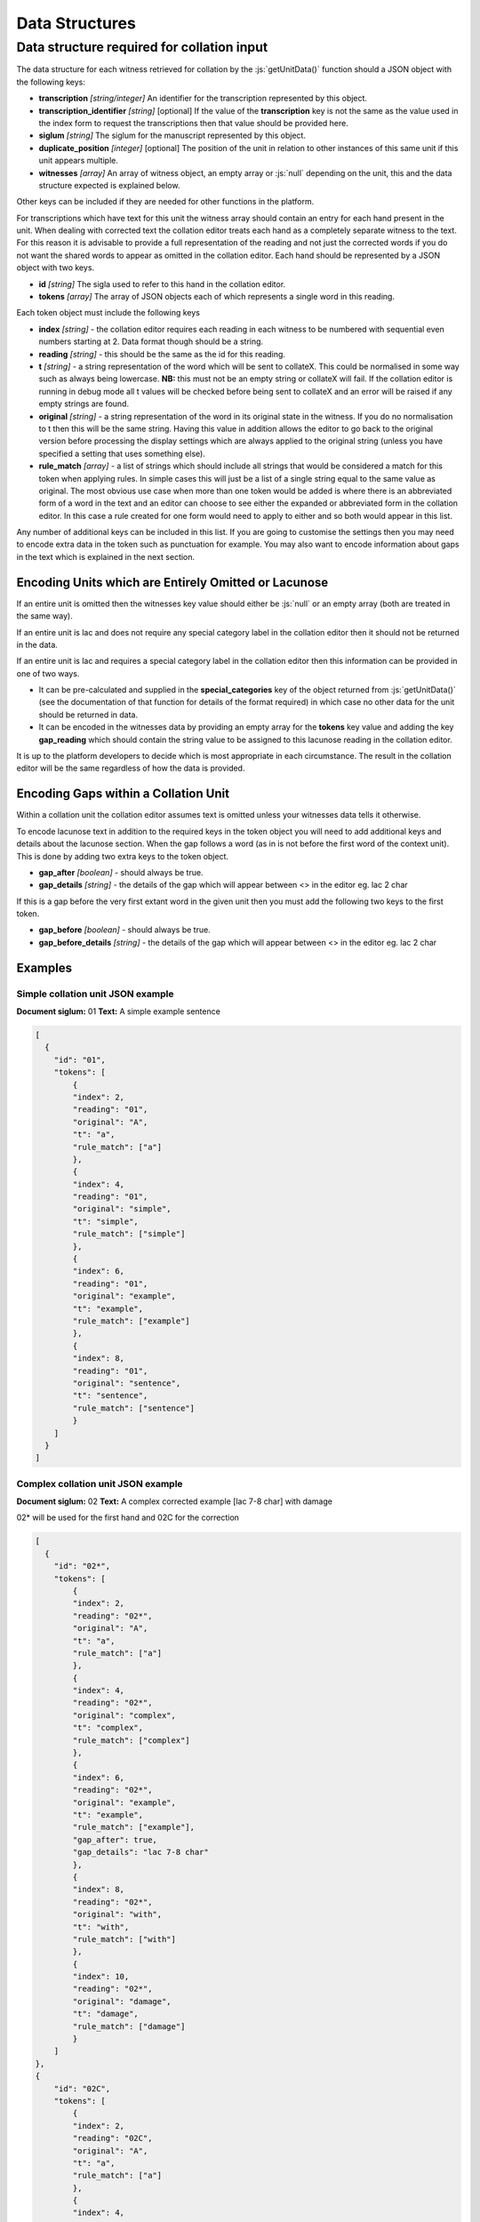 ***************
Data Structures
***************

.. role:: python(code)
   :language: python

.. role:: js(code)
   :language: JavaScript

..  role:: strikethrough

..  role:: superscript

Data structure required for collation input
===========================================

The data structure for each witness retrieved for collation by the :js:`getUnitData()` function should a JSON object 
with the following keys:

* **transcription** *[string/integer]* An identifier for the transcription represented by this object.
* **transcription_identifier** *[string]* [optional] If the value of the **transcription** key is not the same as the 
  value used in the index form to request the transcriptions then that value should be provided here.
* **siglum** *[string]* The siglum for the manuscript represented by this object.
* **duplicate_position** *[integer]* [optional] The position of the unit in relation to other instances of this same 
  unit if this unit appears multiple.
* **witnesses** *[array]* An array of witness object, an empty array or :js:`null` depending on the unit, this and the 
  data structure expected is explained below.

Other keys can be included if they are needed for other functions in the platform.

For transcriptions which have text for this unit the witness array should contain an entry for each hand present in 
the unit. When dealing with corrected text the collation editor treats each hand as a completely separate witness to 
the text. For this reason it is advisable to provide a full representation of the reading and not just the corrected 
words if you do not want the shared words to appear as omitted in the collation editor. Each hand should be 
represented by a JSON object with two keys.

* **id** *[string]* The sigla used to refer to this hand in the collation editor.
* **tokens** *[array]* The array of JSON objects each of which represents a single word in this reading.


Each token object must include the following keys

* **index** *[string]* - the collation editor requires each reading in each witness to be numbered with sequential 
  even numbers starting at 2. Data format though should be a string.
* **reading** *[string]* - this should be the same as the id for this reading.
* **t** *[string]* - a string representation of the word which will be sent to collateX. This could be normalised in 
  some way such as always being lowercase. **NB:** this must not be an empty string or collateX will fail. If the 
  collation editor is running in debug mode all t values will be checked before being sent to collateX and an error 
  will be raised if any empty strings are found.
* **original** *[string]* - a string representation of the word in its original state in the witness. If you do no 
  normalisation to t then this will be the same string. Having this value in addition allows the editor to go back to 
  the original version before processing the display settings which are always applied to the original string (unless 
  you have specified a setting that uses something else).
* **rule_match** *[array]* - a list of strings which should include all strings that would be considered a match for 
  this token when applying rules. In simple cases this will just be a list of a single string equal to the same value 
  as original. The most obvious use case when more than one token would be added is where there is an abbreviated form 
  of a word in the text and an editor can choose to see either the expanded or abbreviated form in the collation 
  editor. In this case a rule created for one form would need to apply to either and so both would appear in this list.

Any number of additional keys can be included in this list. If you are going to customise the settings then you may 
need to encode extra data in the token such as punctuation for example. You may also want to encode information about 
gaps in the text which is explained in the next section.

Encoding Units which are Entirely Omitted or Lacunose
-----------------------------------------------------

If an entire unit is omitted then the witnesses key value should either be :js:`null` or an empty array (both are 
treated in the same way).

If an entire unit is lac and does not require any special category label in the collation editor then it should not be returned in the data.

If an entire unit is lac and requires a special category label in the collation editor then this information can be 
provided in one of two ways.

* It can be pre-calculated and supplied in the **special_categories** key of the object returned from 
  :js:`getUnitData()` (see the documentation of that function for details of the format required) in which case no 
  other data for the unit should be returned in data.
* It can be encoded in the witnesses data by providing an empty array for the **tokens** key value and adding the key 
  **gap_reading** which should contain the string value to be assigned to this lacunose reading in the collation editor.

It is up to the platform developers to decide which is most appropriate in each circumstance. The result in the 
collation editor will be the same regardless of how the data is provided.



Encoding Gaps within a Collation Unit
-------------------------------------

Within a collation unit the collation editor assumes text is omitted unless your witnesses data tells it otherwise.

To encode lacunose text in addition to the required keys in the token object you will need to add additional keys and 
details about the lacunose section. When the gap follows a word (as in is not before the first word of the context 
unit). This is done by adding two extra keys to the token object.

* **gap_after** *[boolean]* - should always be true.
* **gap_details** *[string]*  - the details of the gap which will appear between <> in the editor eg. lac 2 char

If this is a gap before the very first extant word in the given unit then you must add the following two keys to the first token.

* **gap_before** *[boolean]* - should always be true.
* **gap_before_details** *[string]* - the details of the gap which will appear between <> in the editor eg. lac 2 char


Examples
--------

Simple collation unit JSON example
~~~~~~~~~~~~~~~~~~~~~~~~~~~~~~~~~~

**Document siglum:** 01  
**Text:** A simple example sentence

.. code-block:: json

    [
      {
        "id": "01",
        "tokens": [
            {
            "index": 2,
            "reading": "01",
            "original": "A",
            "t": "a",
            "rule_match": ["a"]
            },
            {
            "index": 4,
            "reading": "01",
            "original": "simple",
            "t": "simple",
            "rule_match": ["simple"]
            },
            {
            "index": 6,
            "reading": "01",
            "original": "example",
            "t": "example",
            "rule_match": ["example"]
            },
            {
            "index": 8,
            "reading": "01",
            "original": "sentence",
            "t": "sentence",
            "rule_match": ["sentence"]
            }
        ]
      }
    ]


Complex collation unit JSON example
~~~~~~~~~~~~~~~~~~~~~~~~~~~~~~~~~~~

**Document siglum:** 02   
**Text:** A :strikethrough:`complex` :superscript:`corrected` example [lac 7-8 char] with damage

02\* will be used for the first hand and 02C for the correction

.. code-block:: json

    [
      {
        "id": "02*",
        "tokens": [
            {
            "index": 2,
            "reading": "02*",
            "original": "A",
            "t": "a",
            "rule_match": ["a"]
            },
            {
            "index": 4,
            "reading": "02*",
            "original": "complex",
            "t": "complex",
            "rule_match": ["complex"]
            },
            {
            "index": 6,
            "reading": "02*",
            "original": "example",
            "t": "example",
            "rule_match": ["example"],
            "gap_after": true,
            "gap_details": "lac 7-8 char"
            },
            {
            "index": 8,
            "reading": "02*",
            "original": "with",
            "t": "with",
            "rule_match": ["with"]
            },
            {
            "index": 10,
            "reading": "02*",
            "original": "damage",
            "t": "damage",
            "rule_match": ["damage"]
            }
        ]
    },
    {
        "id": "02C",
        "tokens": [
            {
            "index": 2,
            "reading": "02C",
            "original": "A",
            "t": "a",
            "rule_match": ["a"]
            },
            {
            "index": 4,
            "reading": "02C",
            "original": "corrected",
            "t": "corrected",
            "rule_match": ["corrected"]
            },
            {
            "index": 6,
            "reading": "02C",
            "original": "example",
            "t": "example",
            "rule_match": ["example"],
            "gap_after": true,
            "gap_details": "lac 7-8 char"
            },
            {
            "index": 8,
            "reading": "02C",
            "original": "with",
            "t": "with",
            "rule_match": ["with"]
            },
            {
            "index": 10,
            "reading": "02C",
            "original": "damage",
            "t": "damage",
            "rule_match": ["damage"]
            }
        ]
      }
    ]

